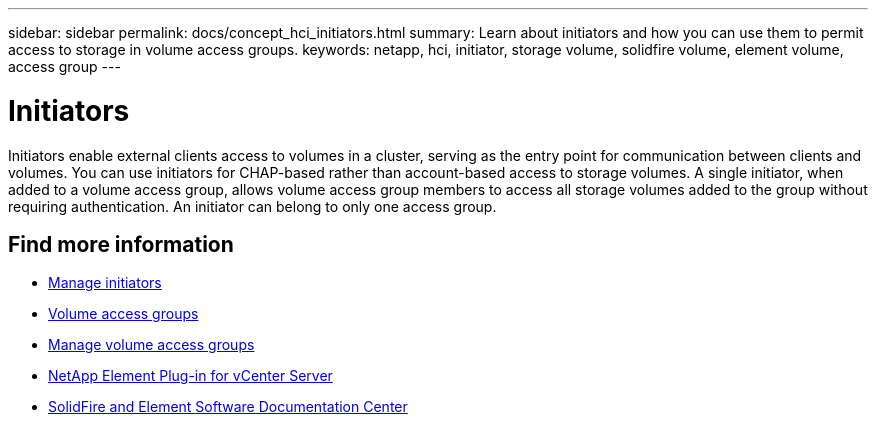 ---
sidebar: sidebar
permalink: docs/concept_hci_initiators.html
summary: Learn about initiators and how you can use them to permit access to storage in volume access groups.
keywords: netapp, hci, initiator, storage volume, solidfire volume, element volume, access group
---

= Initiators
:hardbreaks:
:nofooter:
:icons: font
:linkattrs:
:imagesdir: ../media/

[.lead]
Initiators enable external clients access to volumes in a cluster, serving as the entry point for communication between clients and volumes. You can use initiators for CHAP-based rather than account-based access to storage volumes. A single initiator, when added to a volume access group, allows volume access group members to access all storage volumes added to the group without requiring authentication. An initiator can belong to only one access group.

== Find more information
* link:task_hcc_manage_initiators.html[Manage initiators]
* link:concept_hci_volume_access_groups.html[Volume access groups]
* link:task_hcc_manage_vol_access_groups.html[Manage volume access groups]
* https://docs.netapp.com/us-en/vcp/index.html[NetApp Element Plug-in for vCenter Server^]
* http://docs.netapp.com/sfe-122/index.jsp[SolidFire and Element Software Documentation Center^]

